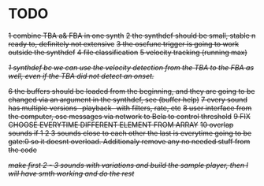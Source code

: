 * TODO
  +1 combine TBA a& FBA in one synth+
  +2 the synthdef should be small, stable n ready to, definitely not extensive+
  +3 the oscfunc trigger is going to work outside the synthdef+
  +4 file classification+
  +5 velocity tracking (running max)+

  +/1 synthdef bc we can use the velocity detection from the TBA to the FBA as well, even if the TBA did not detect an onset./+

  +6 the buffers should be loaded from the beginning, and they are going to be changed via an argument in the synthdef, see (buffer help)+
  +7 every sound has multiple versions -playback- with filters, rate, etc+
  +8 user interface from the computer, osc messages via network to Bela to control threshold+
  +9 FIX CHOOSE EVERYTIME DIFFERENT ELEMENT FROM ARRAY+
  +10 overlap sounds if 1 2 3 sounds close to each other the last is everytime going to be gate:0 so it doesnt overload. Additionaly remove any no needed stuff from the code+

  +/make first 2 - 3 sounds with variations and build the sample player, then I will have smth working and do the rest/+
